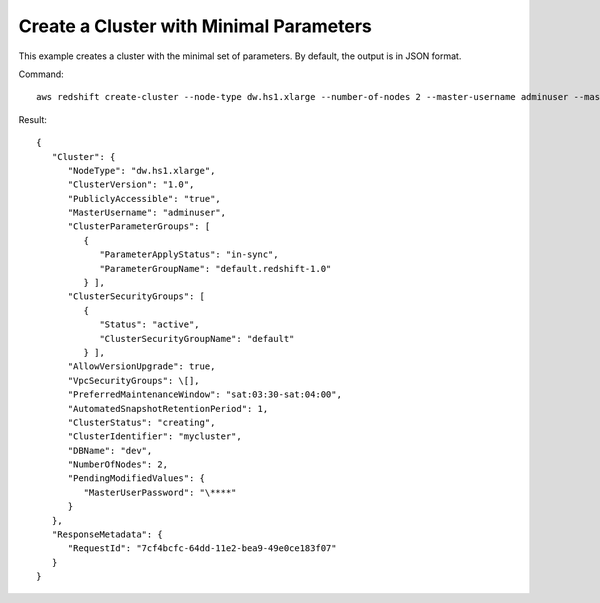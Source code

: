 Create a Cluster with Minimal Parameters
----------------------------------------

This example creates a cluster with the minimal set of parameters. By default, the output is in JSON format.

Command::

   aws redshift create-cluster --node-type dw.hs1.xlarge --number-of-nodes 2 --master-username adminuser --master-user-password TopSecret1 --cluster-identifier mycluster

Result::

    {
       "Cluster": {
          "NodeType": "dw.hs1.xlarge",
          "ClusterVersion": "1.0",
          "PubliclyAccessible": "true",
          "MasterUsername": "adminuser",
          "ClusterParameterGroups": [
             {
                "ParameterApplyStatus": "in-sync",
                "ParameterGroupName": "default.redshift-1.0"
             } ],
          "ClusterSecurityGroups": [
             {
                "Status": "active",
                "ClusterSecurityGroupName": "default"
             } ],
          "AllowVersionUpgrade": true,
          "VpcSecurityGroups": \[],
          "PreferredMaintenanceWindow": "sat:03:30-sat:04:00",
          "AutomatedSnapshotRetentionPeriod": 1,
          "ClusterStatus": "creating",
          "ClusterIdentifier": "mycluster",
          "DBName": "dev",
          "NumberOfNodes": 2,
          "PendingModifiedValues": {
             "MasterUserPassword": "\****"
          }
       },
       "ResponseMetadata": {
          "RequestId": "7cf4bcfc-64dd-11e2-bea9-49e0ce183f07"
       }
    }


